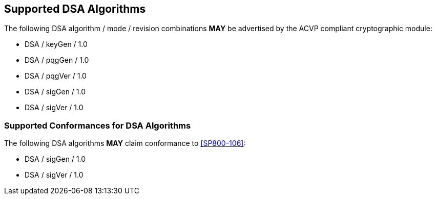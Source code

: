 
[#supported]
== Supported DSA Algorithms

The following DSA algorithm / mode / revision combinations *MAY* be advertised by the ACVP compliant cryptographic module:

* DSA / keyGen / 1.0
* DSA / pqgGen / 1.0
* DSA / pqgVer / 1.0
* DSA / sigGen / 1.0
* DSA / sigVer / 1.0

[[supported_conformances]]
=== Supported Conformances for DSA Algorithms

The following DSA algorithms *MAY* claim conformance to <<SP800-106>>:

* DSA / sigGen / 1.0
* DSA / sigVer / 1.0
